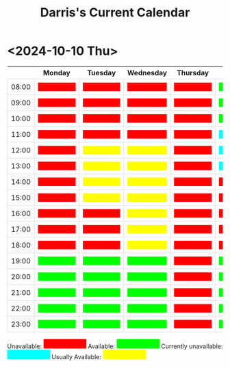 #+TITLE: Darris's Current Calendar
#+AUTHOR:
#+PROPERTY: HEADER-ARGS+ :eval no-export
:html_properties:
#+EXPORT_FILE_NAME: ~/share/Teaching/schedule/index.html
#+AUTHOR:
#+PROPERTY: HEADER-ARGS+ :eval no-export
#+MACRO: red  @@html:<div style="background-color:red; height:100%; width:100%;color:red;">Unavailable</div>@@
#+MACRO: green  @@html:<div style="background-color:lime; height:100%; width:100%;color:lime;">Available</div>@@
#+MACRO: blue  @@html:<div style="background-color:aqua; height:100%; width:100%;color:aqua;">Unavailable</div>@@
#+MACRO: yellow  @@html:<div style="background-color:yellow; height:100%; width:100%;color:yellow;">Usually</div>@@

#+HTML_HEAD: <style>
#+HTML_HEAD: table { border-collapse: collapse; }
#+HTML_HEAD: td { padding: 8px; border: 1px solid #ddd; text-align: center; }
#+HTML_HEAD: .block {  height:22px; display:inline-block; width:100px; color:yellow; overflow:hidden; }
#+HTML_HEAD: </style>
:end:

* <2024-10-10 Thu>

|       | Monday      | Tuesday      | Wednesday    | Thursday  | Friday      | Saturday    | Sunday      |
|-------+-------------+--------------+--------------+-----------+-------------+-------------+-------------|
| 08:00 | {{{red}}}   | {{{red}}}    | {{{red}}}    | {{{red}}} | {{{green}}} | {{{green}}} | {{{blue}}}  |
| 09:00 | {{{red}}}   | {{{red}}}    | {{{red}}}    | {{{red}}} | {{{green}}} | {{{green}}} | {{{blue}}}  |
| 10:00 | {{{red}}}   | {{{red}}}    | {{{red}}}    | {{{red}}} | {{{green}}} | {{{green}}} | {{{blue}}}  |
| 11:00 | {{{red}}}   | {{{red}}}    | {{{red}}}    | {{{red}}} | {{{blue}}}  | {{{green}}} | {{{blue}}}  |
| 12:00 | {{{red}}}   | {{{yellow}}} | {{{yellow}}} | {{{red}}} | {{{blue}}}  | {{{green}}} | {{{blue}}}  |
| 13:00 | {{{red}}}   | {{{yellow}}} | {{{yellow}}} | {{{red}}} | {{{blue}}}  | {{{green}}} | {{{blue}}} |
| 14:00 | {{{red}}}   | {{{yellow}}} | {{{yellow}}} | {{{red}}} | {{{red}}}   | {{{green}}} | {{{blue}}} |
| 15:00 | {{{red}}}   | {{{yellow}}} | {{{yellow}}} | {{{red}}} | {{{red}}}   | {{{green}}} | {{{blue}}} |
| 16:00 | {{{red}}}   | {{{red}}}    | {{{yellow}}} | {{{red}}} | {{{red}}}   | {{{green}}} | {{{blue}}} |
| 17:00 | {{{red}}}   | {{{red}}}    | {{{yellow}}} | {{{red}}} | {{{red}}}   | {{{green}}} | {{{blue}}} |
| 18:00 | {{{red}}}   | {{{red}}}    | {{{yellow}}} | {{{red}}} | {{{red}}}   | {{{blue}}}  | {{{blue}}} |
| 19:00 | {{{green}}} | {{{green}}}  | {{{green}}}  | {{{red}}} | {{{green}}} | {{{blue}}}  | {{{blue}}} |
| 20:00 | {{{green}}} | {{{green}}}  | {{{green}}}  | {{{red}}} | {{{green}}} | {{{blue}}}  | {{{blue}}} |
| 21:00 | {{{green}}} | {{{green}}}  | {{{green}}}  | {{{red}}} | {{{green}}} | {{{green}}} | {{{blue}}} |
| 22:00 | {{{green}}} | {{{green}}}  | {{{green}}}  | {{{red}}} | {{{green}}} | {{{green}}} | {{{blue}}} |
| 23:00 | {{{green}}} | {{{green}}}  | {{{green}}}  | {{{red}}} | {{{green}}} | {{{green}}} | {{{blue}}} |


Unavailable: @@html:<span class="block" style="background-color:red; color:red">Unavailable</span>@@
Available: @@html:<span class="block" style="background-color:lime; color:lime">Available</span>@@
Currently unavailable: @@html:<span class="block" style="background-color:aqua; color: aqua">Currently unavailable</span>@@
Usually Available: @@html:<span class="block" style="background-color:yellow;">Usually Available</span>@@


* Setup                                                     :noexport:
# Local variables:
# after-save-hook: org-html-export-to-html
# end:
